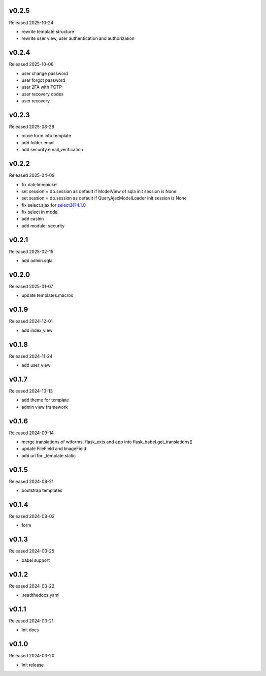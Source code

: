 v0.2.5
------

Released 2025-10-24

- rewrite template structure
- rewrite user view, user authentication and authorization

v0.2.4
------

Released 2025-10-06

- user change password
- user forgot password
- user 2FA with TOTP
- user recovery codes
- user recovery

v0.2.3
------

Released 2025-08-28

- move form into template
- add folder email
- add security.email_verification

v0.2.2
------

Released 2025-04-09

- fix datetimepicker
- set session = db.session as default if ModelView of sqla init session is None
- set session = db.session as default if QueryAjaxModelLoader init session is None
- fix select.ajax for select2@4.1.0 
- fix select in modal
- add casbin
- add module: security 

v0.2.1
------

Released 2025-02-15

- add admin.sqla

v0.2.0
------

Released 2025-01-07

- update templates.macros

v0.1.9
------

Released 2024-12-01

- add index_view

v0.1.8
------

Released 2024-11-24

- add user_view

v0.1.7
------

Released 2024-10-13

- add theme for template
- admin view framework

v0.1.6
------

Released 2024-09-14

- merge translations of wtforms, flask_exts and app into flask_babel.get_translations()
- update FileField and ImageField
- add url for _template.static

v0.1.5
------

Released 2024-08-21

- bootstrap templates

v0.1.4
------

Released 2024-08-02

- form

v0.1.3
------

Released 2024-03-25

- babel support

v0.1.2
------

Released 2024-03-22

- .readthedocs.yaml

v0.1.1
------

Released 2024-03-21

- Init docs

v0.1.0
------

Released 2024-03-20

- Init release
